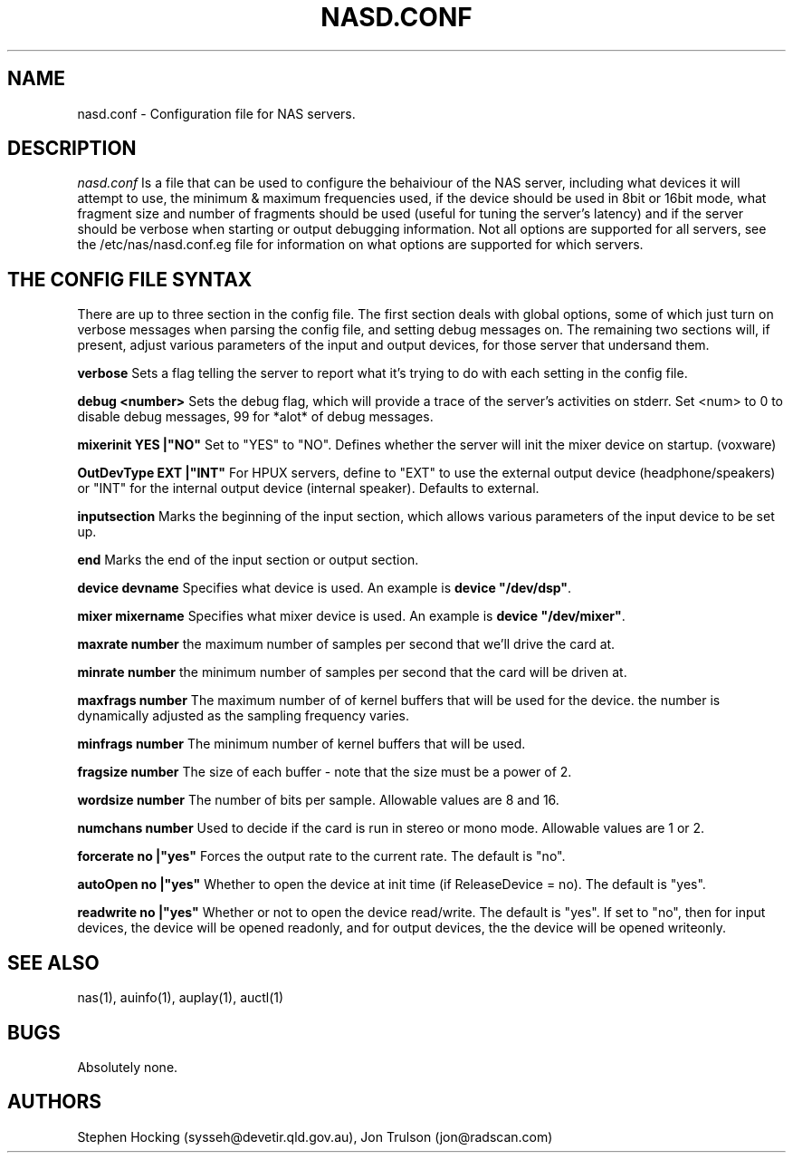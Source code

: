.\" $NCDId: @(#)AUVoxConfig.man,v 1.1 1996/04/24 17:00:26 greg Exp $
.TH NASD.CONF 5 "" ""
.SH NAME
nasd.conf \- Configuration file for NAS servers.
.SH DESCRIPTION
.I nasd.conf
Is a file that can be used to configure the behaiviour of the NAS
server, including what devices it will attempt to use, the minimum & maximum
frequencies used, if the device should be used in 8bit or 16bit mode, what
fragment size and number of fragments should be used (useful for tuning the
server's latency) and if the server should be verbose when starting or
output debugging information.  Not all options are supported for all
servers, see the /etc/nas/nasd.conf.eg file for information on what
options are supported for which servers.
.SH "THE CONFIG FILE SYNTAX"
There are up to three section in the config file. The first section
deals with global options, some of which just turn on verbose messages
when parsing the config file, and setting debug messages on. The
remaining two sections will, if present, adjust various parameters of
the input and output devices, for those server that undersand them.
.PP
.B verbose
Sets a flag telling the server to report what it's trying to do with each
setting in the config file.
.PP
.B debug <number>
Sets the debug flag, which will provide a trace of the server's activities
on stderr.  Set <num> to 0 to disable debug messages, 99 for *alot* of
debug messages.
.PP
.B mixerinit "YES"|"NO"
Set to "YES" to "NO".  Defines whether the server will init the mixer
device on startup. (voxware)
.PP
.B OutDevType "EXT"|"INT"
For HPUX servers, define to "EXT" to use the external output device
(headphone/speakers) or "INT" for the internal output device (internal
speaker).  Defaults to external.
.PP
.B inputsection
Marks the beginning of the input section, which allows various parameters
of the input device to be set up.
.PP
.B end
Marks the end of the input section or output section.
.PP
.B device "devname"
Specifies what device is used. An example is \fBdevice "/dev/dsp"\fR.
.PP
.B mixer "mixername"
Specifies what mixer device is used. An example is \fBdevice "/dev/mixer"\fR.
.PP
.B maxrate number
the maximum number of samples per second that we'll drive the
card at.
.PP
.B minrate number
the minimum number of samples per second that the card will be driven
at.
.PP
.B maxfrags number
The maximum number of of kernel buffers that will be used for the device.
the number is dynamically adjusted as the sampling frequency varies.
.PP
.B minfrags number
The minimum number of kernel buffers that will be used.
.PP
.B fragsize number
The size of each buffer - note that the size must be a power of 2.
.PP
.B wordsize number
The number of bits per sample. Allowable values are 8 and 16.
.PP
.B numchans number
Used to decide if the card is run in stereo or mono mode. Allowable
values are 1 or 2.

.PP
.B forcerate "no"|"yes"
Forces the output rate to the current rate. The default is "no".
.PP
.B autoOpen  "no"|"yes"
Whether to open the device at init time (if ReleaseDevice = no).  The default is "yes".
.PP
.B readwrite "no"|"yes"
Whether or not to open the device read/write.  The default is "yes".
If set to "no", then for input devices, the device will be opened
readonly, and for output devices, the the device will be opened writeonly.
.SH "SEE ALSO"
nas(1), auinfo(1), auplay(1), auctl(1)
.SH BUGS
.PP
Absolutely none.
.SH AUTHORS
Stephen Hocking (sysseh@devetir.qld.gov.au), 
Jon Trulson (jon@radscan.com)
